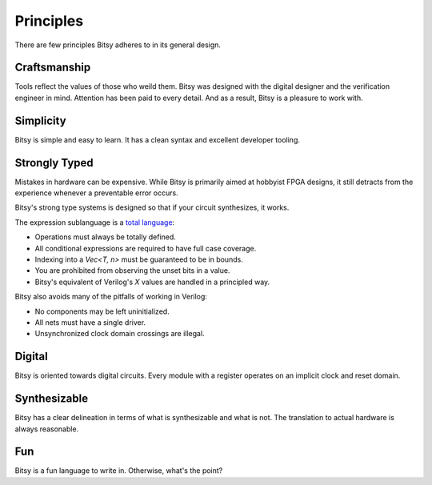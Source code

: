 Principles
==========
There are few principles Bitsy adheres to in its general design.


Craftsmanship
-------------
Tools reflect the values of those who weild them.
Bitsy was designed with the digital designer and the verification engineer in mind.
Attention has been paid to every detail.
And as a result, Bitsy is a pleasure to work with.


Simplicity
----------
Bitsy is simple and easy to learn.
It has a clean syntax and excellent developer tooling.


Strongly Typed
--------------
Mistakes in hardware can be expensive.
While Bitsy is primarily aimed at hobbyist FPGA designs,
it still detracts from the experience whenever a preventable error occurs.

Bitsy's strong type systems is designed so that if your circuit synthesizes, it works.

The expression sublanguage is a `total language`_:

* Operations must always be totally defined.
* All conditional expressions are required to have full case coverage.
* Indexing into a `Vec<T, n>` must be guaranteed to be in bounds.
* You are prohibited from observing the unset bits in a value.
* Bitsy's equivalent of Verilog's `X` values are handled in a principled way.

.. * For operations which might fail, we use the `Valid<T>` type.

Bitsy also avoids many of the pitfalls of working in Verilog:

* No components may be left uninitialized.
* All nets must have a single driver.
* Unsynchronized clock domain crossings are illegal.

.. Layout
.. ------
.. Outside of types annotated as such, bitsy does not guarantee the bit layout of its shapes.
.. This allows the compiiler total freedom in choosing a sutiable representation.


Digital
-------
Bitsy is oriented towards digital circuits.
Every module with a register operates on an implicit clock and reset domain.


Synthesizable
-------------
Bitsy has a clear delineation in terms of what is synthesizable and what is not.
The translation to actual hardware is always reasonable.


Fun
---
Bitsy is a fun language to write in.
Otherwise, what's the point?


.. _total language: https://www.jucs.org/jucs_10_7/total_functional_programming/jucs_10_07_0751_0768_turner.pdf

.. Footnotes
.. ---------
.. .. [#unset_bits] For example, you may not inspect the "payload" of a `Valid<S>` when the value is `@Invalid`.
